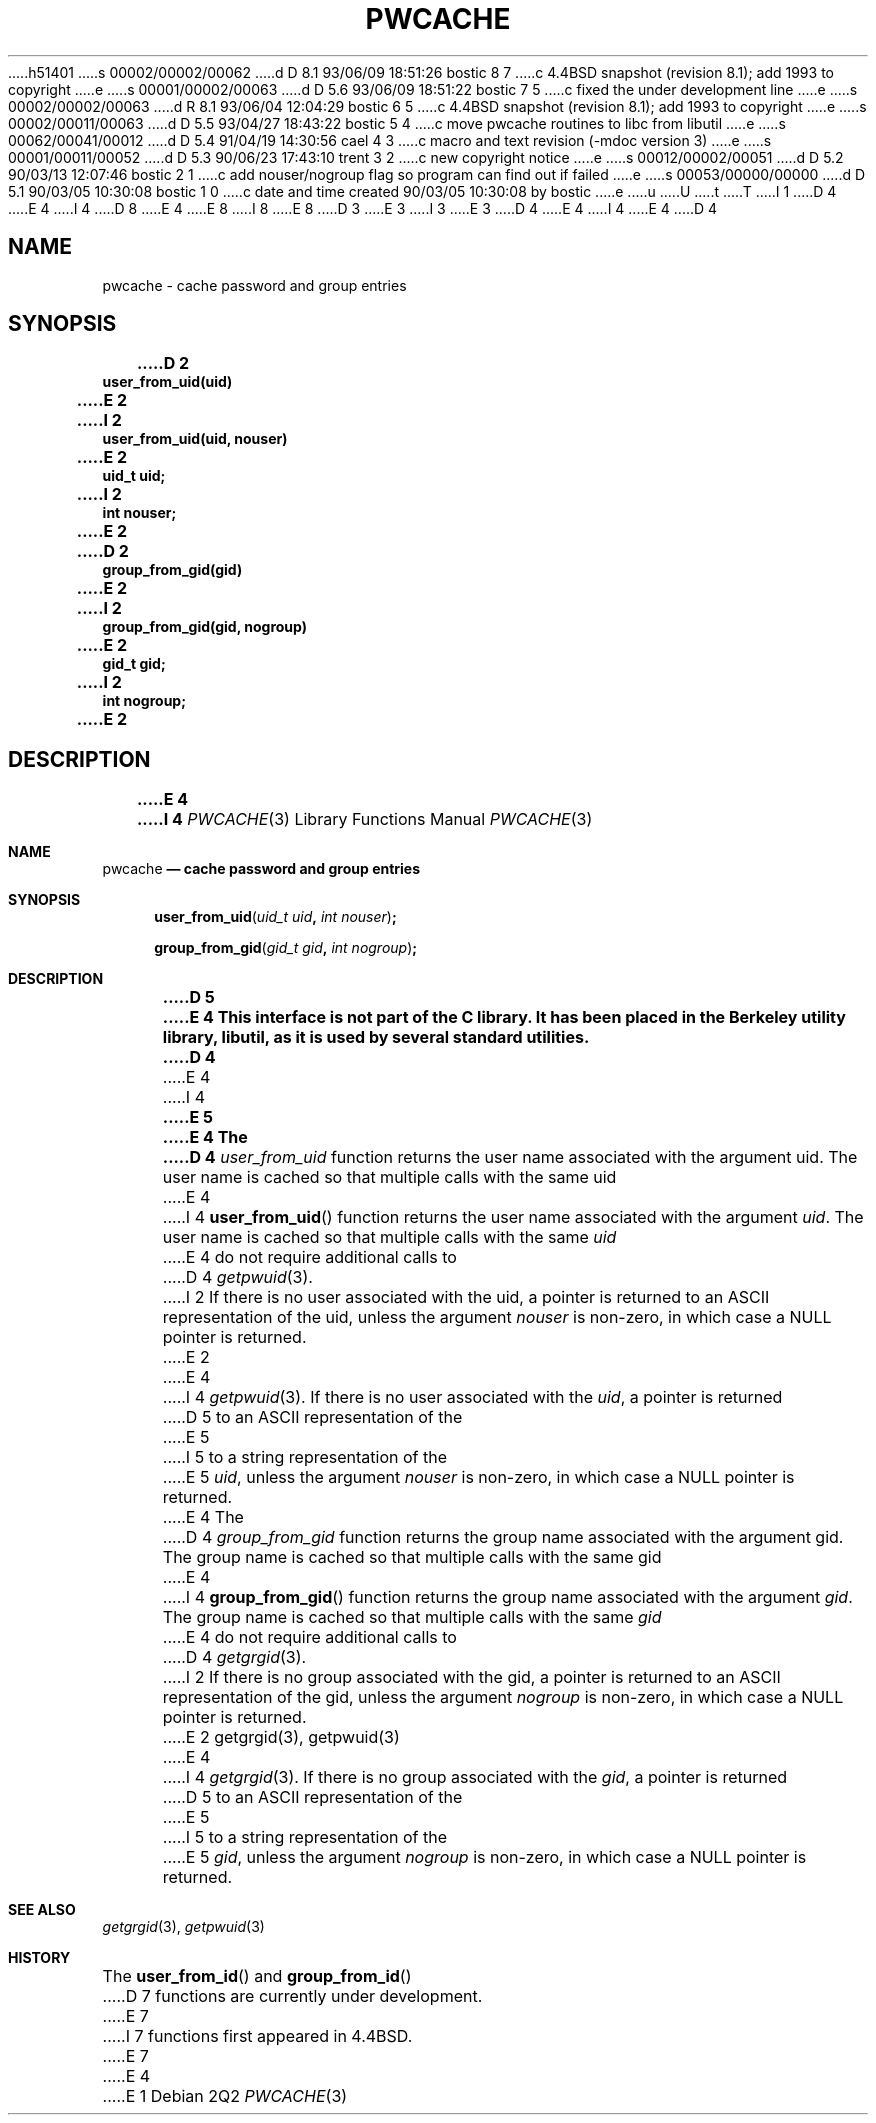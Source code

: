 h51401
s 00002/00002/00062
d D 8.1 93/06/09 18:51:26 bostic 8 7
c 4.4BSD snapshot (revision 8.1); add 1993 to copyright
e
s 00001/00002/00063
d D 5.6 93/06/09 18:51:22 bostic 7 5
c fixed the under development line
e
s 00002/00002/00063
d R 8.1 93/06/04 12:04:29 bostic 6 5
c 4.4BSD snapshot (revision 8.1); add 1993 to copyright
e
s 00002/00011/00063
d D 5.5 93/04/27 18:43:22 bostic 5 4
c move pwcache routines to libc from libutil
e
s 00062/00041/00012
d D 5.4 91/04/19 14:30:56 cael 4 3
c macro and text revision (-mdoc version 3)
e
s 00001/00011/00052
d D 5.3 90/06/23 17:43:10 trent 3 2
c new copyright notice
e
s 00012/00002/00051
d D 5.2 90/03/13 12:07:46 bostic 2 1
c add nouser/nogroup flag so program can find out if failed
e
s 00053/00000/00000
d D 5.1 90/03/05 10:30:08 bostic 1 0
c date and time created 90/03/05 10:30:08 by bostic
e
u
U
t
T
I 1
D 4
.\" Copyright (c) 1989 The Regents of the University of California.
E 4
I 4
D 8
.\" Copyright (c) 1989, 1991 The Regents of the University of California.
E 4
.\" All rights reserved.
E 8
I 8
.\" Copyright (c) 1989, 1991, 1993
.\"	The Regents of the University of California.  All rights reserved.
E 8
.\"
D 3
.\" Redistribution and use in source and binary forms are permitted
.\" provided that the above copyright notice and this paragraph are
.\" duplicated in all such forms and that any documentation,
.\" advertising materials, and other materials related to such
.\" distribution and use acknowledge that the software was developed
.\" by the University of California, Berkeley.  The name of the
.\" University may not be used to endorse or promote products derived
.\" from this software without specific prior written permission.
.\" THIS SOFTWARE IS PROVIDED ``AS IS'' AND WITHOUT ANY EXPRESS OR
.\" IMPLIED WARRANTIES, INCLUDING, WITHOUT LIMITATION, THE IMPLIED
.\" WARRANTIES OF MERCHANTABILITY AND FITNESS FOR A PARTICULAR PURPOSE.
E 3
I 3
.\" %sccs.include.redist.man%
E 3
.\"
D 4
.\"	%W% (Berkeley) %G%
E 4
I 4
.\"     %W% (Berkeley) %G%
E 4
.\"
D 4
.TH PWCACHE 3 "%Q%"
.UC 7
.SH NAME
pwcache \- cache password and group entries
.SH SYNOPSIS
.ft B
.nf
D 2
user_from_uid(uid)
E 2
I 2
user_from_uid(uid, nouser)
E 2
uid_t uid;
I 2
int nouser;
E 2

D 2
group_from_gid(gid)
E 2
I 2
group_from_gid(gid, nogroup)
E 2
gid_t gid;
I 2
int nogroup;
E 2
.fi
.ft R
.SH DESCRIPTION
.ft B
E 4
I 4
.Dd %Q%
.Dt PWCACHE 3
.Os
.Sh NAME
.Nm pwcache
.Nd cache password and group entries
.Sh SYNOPSIS
.Fn user_from_uid "uid_t uid" "int nouser"
.Fn group_from_gid "gid_t gid" "int nogroup"
.Sh DESCRIPTION
D 5
.Bf -symbolic
E 4
This interface is not part of the C library.
It has been placed in the Berkeley utility library, libutil, as it is
used by several standard utilities.
D 4
.ft R
.PP
E 4
I 4
.Ef
E 5
.Pp
E 4
The
D 4
.I user_from_uid
function returns the user name associated with the argument uid.
The user name is cached so that multiple calls with the same uid 
E 4
I 4
.Fn user_from_uid
function returns the user name associated with the argument
.Fa uid .
The user name is cached so that multiple calls with the same
.Fa uid 
E 4
do not require additional calls to
D 4
.IR getpwuid (3).
I 2
If there is no user associated with the uid, a pointer is returned
to an ASCII representation of the uid, unless the argument
.I nouser
is non-zero, in which case a NULL pointer is returned.
E 2
.PP
E 4
I 4
.Xr getpwuid 3 .
If there is no user associated with the
.Fa uid ,
a pointer is returned
D 5
to an
.Tn ASCII
representation of the
E 5
I 5
to a string representation of the
E 5
.Fa uid ,
unless the argument
.Fa nouser
is non-zero, in which case a
.Dv NULL
pointer is returned.
.Pp
E 4
The
D 4
.I group_from_gid
function returns the group name associated with the argument gid.
The group name is cached so that multiple calls with the same gid
E 4
I 4
.Fn group_from_gid
function returns the group name associated with the argument
.Fa gid .
The group name is cached so that multiple calls with the same
.Fa gid
E 4
do not require additional calls to
D 4
.IR getgrgid (3).
I 2
If there is no group associated with the gid, a pointer is returned
to an ASCII representation of the gid, unless the argument
.I nogroup
is non-zero, in which case a NULL pointer is returned.
E 2
.SH SEE ALSO
getgrgid(3), getpwuid(3)
E 4
I 4
.Xr getgrgid 3 .
If there is no group associated with the
.Fa gid ,
a pointer is returned
D 5
to an
.Tn ASCII
representation of the
E 5
I 5
to a string representation of the
E 5
.Fa gid ,
unless the argument
.Fa nogroup
is non-zero, in which case a
.Dv NULL
pointer is returned.
.Sh SEE ALSO
.Xr getgrgid 3 ,
.Xr getpwuid 3
.Sh HISTORY
The
.Fn user_from_id
and
.Fn group_from_id
D 7
functions are
.Ud .
E 7
I 7
functions first appeared in 4.4BSD.
E 7
E 4
E 1
